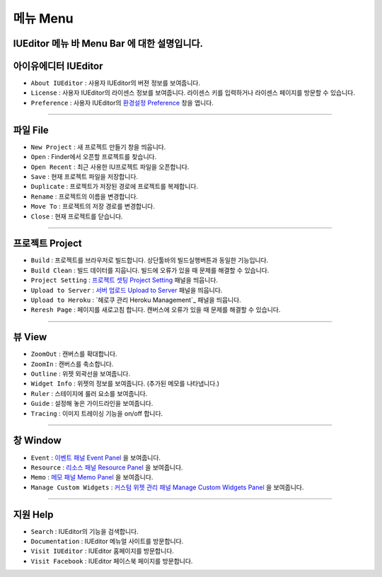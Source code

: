 .. _환경설정 Preference: ./preference.html
.. _프로젝트 셋팅 Project Setting: ./project_setting.html
.. _서버 업로드 Upload to Server: ./advanced_server.html
.. _헤로쿠 관리 패널 Heroku Management: ./advanced_heroku.html
.. _이벤트 패널 Event Panel: ./panel_event.html
.. _리소스 패널 Resource Panel: ./panel_resource.html
.. _메모 패널 Memo Panel: ./panel_memo.html
.. _커스텀 위젯 관리 패널 Manage Custom Widgets Panel: ./panel_management_widget.html


메뉴 Menu
==========================

.. image:: resource/iu_manual_basic_menu.png

IUEditor 메뉴 바 Menu Bar 에 대한 설명입니다.
----------


아이유에디터 IUEditor
----------------------------

.. image:: resource/iu_manual_basic_menu_iueditor.png


* ``About IUEditor`` : 사용자 IUEditor의 버젼 정보를 보여줍니다.
* ``License`` : 사용자 IUEditor의 라이센스 정보를 보여줍니다. 라이센스 키를 입력하거나 라이센스 페이지를 방문할 수 있습니다.
* ``Preference`` : 사용자 IUEditor의 `환경설정 Preference`_ 창을 엽니다. 

----------


파일 File
----------------------------

.. image:: resource/iu_manual_basic_menu_file.png


* ``New Project`` : 새 프로젝트 만들기 창을 띄웁니다.
* ``Open`` : Finder에서 오픈할 프로젝트를 찾습니다.
* ``Open Recent`` : 최근 사용한 IU프로젝트 파일을 오픈합니다.
* ``Save`` : 현재 프로젝트 파일을 저장합니다.
* ``Duplicate`` : 프로젝트가 저장된 경로에 프로젝트를 복제합니다.
* ``Rename`` : 프로젝트의 이름을 변경합니다.
* ``Move To`` : 프로젝트의 저장 경로를 변경합니다.
* ``Close`` : 현재 프로젝트를 닫습니다.

----------


프로젝트 Project
----------------------------

.. image:: resource/iu_manual_basic_menu_project.png


* ``Build`` : 프로젝트를 브라우저로 빌드합니다. 상단툴바의 빌드실행버튼과 동일한 기능입니다.
* ``Build Clean`` : 빌드 데이터를 지웁니다. 빌드에 오류가 있을 때 문제를 해결할 수 있습니다.
* ``Project Setting`` : `프로젝트 셋팅 Project Setting`_ 패널을 띄웁니다. 
* ``Upload to Server`` : `서버 업로드 Upload to Server`_ 패널을 띄웁니다. 
* ``Upload to Heroku`` : `헤로쿠 관리 Heroku Management`_ 패널을 띄웁니다. 
* ``Reresh Page`` : 페이지를 새로고침 합니다. 캔버스에 오류가 있을 때 문제를 해결할 수 있습니다.

----------


뷰 View
----------------------------

.. image:: resource/iu_manual_basic_menu_view.png


* ``ZoomOut`` : 캔버스를 확대합니다.
* ``ZoomIn`` : 캔버스를 축소합니다.
* ``Outline`` : 위젯 외곽선을 보여줍니다.
* ``Widget Info`` : 위젯의 정보를 보여줍니다. (추가된 메모를 나타냅니다.)
* ``Ruler`` : 스테이지에 룰러 요소를 보여줍니다.
* ``Guide`` : 설정해 놓은 가이드라인을 보여줍니다.
* ``Tracing`` : 이미지 트레이싱 기능을 on/off 합니다.

----------


창 Window
----------------------------

.. image:: resource/iu_manual_basic_menu_window.png


* ``Event`` : `이벤트 패널 Event Panel`_ 을 보여줍니다. 
* ``Resource`` : `리소스 패널 Resource Panel`_ 을 보여줍니다.
* ``Memo`` : `메모 패널 Memo Panel`_ 을 보여줍니다.
* ``Manage Custom Widgets`` : `커스텀 위젯 관리 패널 Manage Custom Widgets Panel`_ 을 보여줍니다.

----------


지원 Help
----------------------------

.. image:: resource/iu_manual_basic_menu_help.png


* ``Search`` : IUEditor의 기능을 검색합니다.
* ``Documentation`` : IUEditor 메뉴얼 사이트를 방문합니다.
* ``Visit IUEditor`` : IUEditor 홈페이지를 방문합니다.
* ``Visit Facebook`` : IUEditor 페이스북 페이지를 방문합니다.




